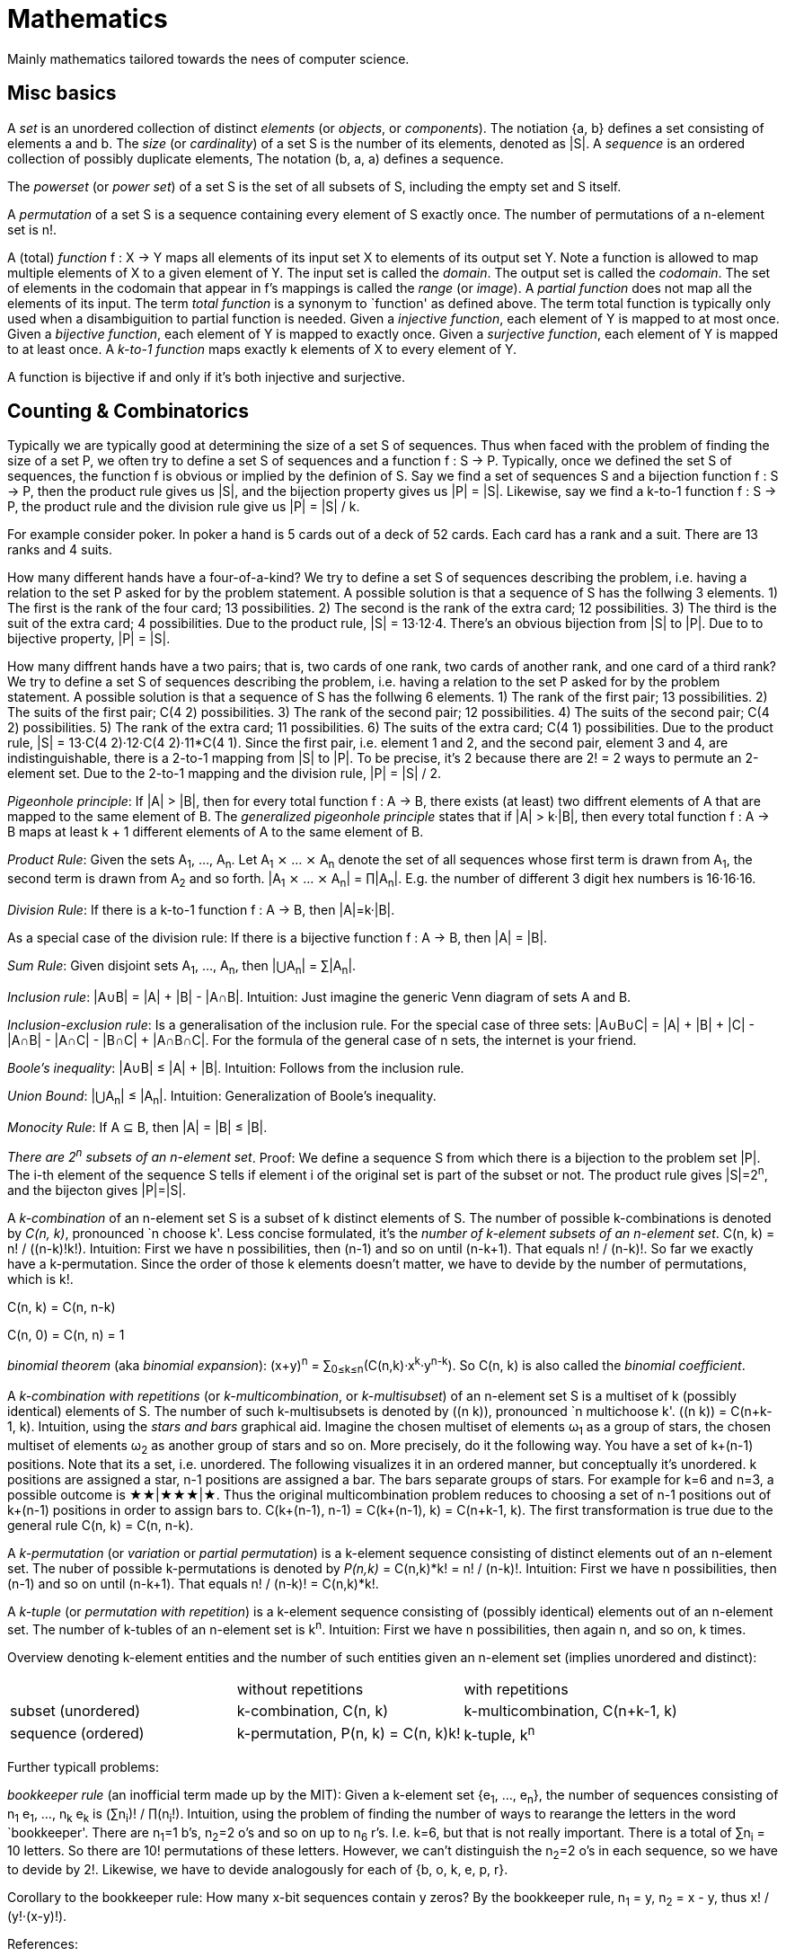 :encoding: UTF-8
// The markup language of this document is AsciiDoc


= Mathematics

Mainly mathematics tailored towards the nees of computer science.


== Misc basics

A _set_ is an unordered collection of distinct _elements_ (or _objects_, or _components_).
The notiation {a, b} defines a set consisting of elements a and b.
The _size_ (or _cardinality_) of a set S is the number of its elements, denoted as |S|.
A _sequence_ is an ordered collection of possibly duplicate elements,
The notation (b, a, a) defines a sequence.

The _powerset_ (or _power set_) of a set S is the set of all subsets of S, including the empty set and S itself.

[[permutation]]
A _permutation_ of a set S is a sequence containing every element of S exactly once.
The number of permutations of a n-element set is n!.

A (total) _function_ f : X → Y maps all elements of its input set X to elements of its output set Y.
Note a function is allowed to map multiple elements of X to a given element of Y.
The input set is called the _domain_.
The output set is called the _codomain_.
The set of elements in the codomain that appear in f's mappings is called the _range_ (or _image_).
A _partial function_ does not map all the elements of its input.
The term _total function_ is a synonym to `function' as defined above.
The term total function is typically only used when a disambiguition to partial function is needed.
Given a _injective function_, each element of Y is mapped to at most once.
Given a _bijective function_, each element of Y is mapped to exactly once.
Given a _surjective function_, each element of Y is mapped to at least once.
A _k-to-1 function_ maps exactly k elements of X to every element of Y.

A function is bijective if and only if it's both injective and surjective.


== Counting & Combinatorics

Typically we are typically good at determining the size of a set S of sequences.
Thus when faced with the problem of finding the size of a set P, we often try to define a set S of sequences and a function f : S → P.
Typically, once we defined the set S of sequences, the function f is obvious or implied by the definion of S.
Say we find a set of sequences S and a bijection function f : S → P, then the product rule gives us |S|, and the bijection property gives us |P| = |S|.
Likewise, say we find a k-to-1 function f : S → P, the product rule and the division rule give us |P| = |S| / k.

For example consider poker.
In poker a hand is 5 cards out of a deck of 52 cards.
Each card has a rank and a suit.
There are 13 ranks and 4 suits.

How many different hands have a four-of-a-kind?
We try to define a set S of sequences describing the problem, i.e. having a relation to the set P asked for by the problem statement.
A possible solution is that a sequence of S has the follwing 3 elements.
1) The first is the rank of the four card; 13 possibilities.
2) The second is the rank of the extra card; 12 possibilities.
3) The third is the suit of the extra card; 4 possibilities.
Due to the product rule, |S| = 13·12·4.
There's an obvious bijection from |S| to |P|.
Due to to bijective property, |P| = |S|.

How many diffrent hands have a two pairs; that is, two cards of one rank, two cards of another rank, and one card of a third rank?
We try to define a set S of sequences describing the problem, i.e. having a relation to the set P asked for by the problem statement.
A possible solution is that a sequence of S has the follwing 6 elements.
1) The rank of the first pair; 13 possibilities.
2) The suits of the first pair; C(4 2) possibilities.
3) The rank of the second pair; 12 possibilities.
4) The suits of the second pair; C(4 2) possibilities.
5) The rank of the extra card; 11 possibilities.
6) The suits of the extra card; C(4 1) possibilities. 
Due to the product rule, |S| = 13·C(4 2)·12·C(4 2)·11*C(4 1).
Since the first pair, i.e. element 1 and 2, and the second pair, element 3 and 4, are indistinguishable, there is a 2-to-1 mapping from |S| to |P|.
To be precise, it's 2 because there are 2! = 2 ways to permute an 2-element set.
Due to the 2-to-1 mapping and the division rule, |P| = |S| / 2.

_Pigeonhole principle_: If |A| > |B|, then for every total function f : A → B, there exists (at least) two diffrent elements of A that are mapped to the same element of B.
The _generalized pigeonhole principle_ states that if |A| > k·|B|, then every total function f : A → B maps at least k + 1 different elements of A to the same element of
B.

_Product Rule_: Given the sets A~1~, ..., A~n~.
Let A~1~ ⨯ ... ⨯ A~n~ denote the set of all sequences whose first term is drawn from A~1~, the second term is drawn from A~2~ and so forth.
|A~1~ ⨯ ... ⨯ A~n~| = ∏|A~n~|.
E.g. the number of different 3 digit hex numbers is 16·16·16.

_Division Rule_: If there is a k-to-1 function f : A → B, then |A|=k·|B|.

As a special case of the division rule: If there is a bijective function f : A → B, then |A| = |B|.

_Sum Rule_: Given disjoint sets A~1~, ..., A~n~, then |⋃A~n~| = ∑|A~n~|.

_Inclusion rule_: |A∪B| = |A| + |B| - |A∩B|.
Intuition: Just imagine the generic Venn diagram of sets A and B.

_Inclusion-exclusion rule_: Is a generalisation of the inclusion rule.
For the special case of three sets: |A∪B∪C| = |A| + |B| + |C| - |A∩B| - |A∩C| - |B∩C| + |A∩B∩C|. For the formula of the general case of n sets, the internet is your friend.

_Boole's inequality_: |A∪B| ≤ |A| + |B|. Intuition: Follows from the inclusion rule.

_Union Bound_: |⋃A~n~| ≤ |A~n~|. Intuition: Generalization of Boole's inequality.

_Monocity Rule_: If A ⊆ B, then |A| = |B| ≤ |B|.

_There are 2^n^ subsets of an n-element set_.
Proof: We define a sequence S from which there is a bijection to the problem set |P|.
The i-th element of the sequence S tells if element i of the original set is part of the subset or not.
The product rule gives |S|=2^n^, and the bijecton gives |P|=|S|.

A _k-combination_ of an n-element set S is a subset of k distinct elements of S.
The number of possible k-combinations is denoted by _C(n, k)_, pronounced `n choose k'.
Less concise formulated, it's the _number of k-element subsets of an n-element set_.
C(n, k) = n! / ((n-k)!k!).
Intuition: First we have n possibilities, then (n-1) and so on until (n-k+1).
That equals n! / (n-k)!.
So far we exactly have a k-permutation.
Since the order of those k elements doesn't matter, we have to devide by the number of permutations, which is k!.

C(n, k) = C(n, n-k)

C(n, 0) = C(n, n) = 1

_binomial theorem_ (aka _binomial expansion_): (x+y)^n^ = ∑~0≤k≤n~(C(n,k)·x^k^·y^n-k^). So C(n, k) is also called the _binomial coefficient_.

A _k-combination with repetitions_ (or _k-multicombination_, or _k-multisubset_) of an n-element set S is a multiset of k (possibly identical) elements of S.
The number of such k-multisubsets is denoted by \((n k)), pronounced `n multichoose k'.
\((n k)) = C(n+k-1, k).
Intuition, using the _stars and bars_ graphical aid.
Imagine the chosen multiset of elements ω~1~ as a group of stars, the chosen multiset of elements ω~2~ as another group of stars and so on.
More precisely, do it the following way.
You have a set of k+(n-1) positions.
Note that its a set, i.e. unordered.
The following visualizes it in an ordered manner, but conceptually it's unordered.
k positions are assigned a star, n-1 positions are assigned a bar.
The bars separate groups of stars.
For example for k=6 and n=3, a possible outcome is ★★|★★★|★.
Thus the original multicombination problem reduces to choosing a set of n-1 positions out of k+(n-1) positions in order to assign bars to.
C(k+(n-1), n-1) = C(k+(n-1), k) = C(n+k-1, k).
The first transformation is true due to the general rule C(n, k) = C(n, n-k).

A _k-permutation_ (or _variation_ or _partial permutation_) is a k-element sequence consisting of distinct elements out of an n-element set.
The nuber of possible k-permutations is denoted by _P(n,k)_ = C(n,k)*k! = n! / (n-k)!.
Intuition: First we have n possibilities, then (n-1) and so on until (n-k+1).
That equals n! / (n-k)! = C(n,k)*k!.

[[permutation_with_repetition]]
A _k-tuple_ (or _permutation with repetition_) is a k-element sequence consisting of (possibly identical) elements out of an n-element set.
The number of k-tubles of an n-element set is k^n^.
Intuition: First we have n possibilities, then again n, and so on, k times.

Overview denoting k-element entities and the number of such entities
given an n-element set (implies unordered and distinct):

|=====
|                    | without repetitions                | with repetitions
| subset (unordered) | k-combination, C(n, k)             | k-multicombination, C(n+k-1, k)
| sequence (ordered) | k-permutation, P(n, k) = C(n, k)k! | k-tuple, k^n^
|=====


Further typicall problems:

_bookkeeper rule_ (an inofficial term made up by the MIT): Given a k-element set {e~1~, ..., e~n~}, the number of sequences consisting of n~1~ e~1~, ..., n~k~ e~k~ is (∑n~i~)! / ∏(n~i~!).
Intuition, using the problem of finding the number of ways to rearange the letters in the word `bookkeeper'.
There are n~1~=1 b's, n~2~=2 o's and so on up to n~6~ r's.
I.e. k=6, but that is not really important.
There is a total of ∑n~i~ = 10 letters.
So there are 10! permutations of these letters.
However, we can't distinguish the n~2~=2 o's in each sequence, so we have to devide by 2!.
Likewise, we have to devide analogously for each of {b, o, k, e, p, r}.

Corollary to the bookkeeper rule: How many x-bit sequences contain y zeros? By the bookkeeper rule, n~1~ = y, n~2~ = x - y, thus x! / (y!·(x-y)!).

References:

- The above is largely based upon MIT course 6.042 "Mathematics for computer science", lecture notes "Mathematics for computer science", chapter "Counting"


== Probability and Statistics

The _sample space_ S (or Ω) is the set of possible outcomes of an _experiment_.
An element ω ∈ S is called an _outcome_ (or _sample outcome_ or _element_ or _realization_ (is ambigous to the realization of a random variable)).
A subset E ⊆ S is called an _event_.
In other words, an event is a set of outcomes.
∅ denotes the _null event_ which is always false.
S denotes the _true event_ which is always true.
The set of `interesting' or `known' events is denoted 𝓕.
A _probability space_ (or _probability triple_) is the tripe (sample space S, set of events 𝓕, probability function Pr).
A _probability function_ (or _probability distribution_ or _propability measure_) Pr (or P or ℙ) on a sample space S is, a bit sloppily defined, a total function Pr : 𝓕 ⟶ [0, 1] having the following two properties:
1) Pr(ω) ≥ 0 for all outcomes ω ∈ S.
2) ∑~ω∈S~ Pr(ω) = 1.
3) Pr(E) = ∑~ω∈E~Pr(ω).
It's a sloppy definition because it enforces that 𝓕 contains every outcome.
A more precise definition is that a probability function is a total function Pr : 𝓕 ⟶ [0, 1] satisfying the three _probability axioms_ (or _Kolmogorov axioms_):
1) Pr(E) ≥ 0 for all events E ∈ 𝓕.
2) Pr(S) = 1.
3) If E~1~, E~2~, ... are disjoint then Pr(⋃E~i~) = ∑Pr(E~i~).
There are multiple notations denoting the evaluation of the function Pr: Pr(...) or Pr[...] or Pr{...}.
A finite probability space S is said to be _uniform_ if Pr(ω) is the same for every outcome ω ∈ S.
In an uniform probability space, Pr(E) = |E| / |S| for any event E ⊆ S.


_conditional probability_: The probability of event A given event B is known to be true is Pr(A|B) = Pr(A∩B) / Pr(B).
Pr(A) is also called the _prior probability_ of A and Pr(A|B) the _posterior probability_ of A.
Note that the order in time in which the events A and B occur does not matter.

Intuitively Pr(A|B) is the probability of event A when only considering the alternate sample space SB = B.

--------------------------------------------------
Areas are proportional to probabilities

  Sample space S      Pr(⋅|B) intuitively defines
                      a new sample space SB = B
           A
 S   whole 'column'
  +----+------+       Pr(A|B) = Pr(A∩B) / Pr(B)
  |    |      |       = Probability of A in sample space SB
  |    |      |
  |    |      |     SB
  +----+--+---+       +-------+---+
 B|       |   |      B|       |   |
  +-------+---+       +-------+---+
                               A∩B
--------------------------------------------------

_bayes theorem_: Pr(A|B) = Pr(B|A)Pr(A) / Pr(B).


_law of total probability_: Given a partition {B~1~, ...,B~n~} of the sample space S, then Pr(A) = ∑Pr(A∩B~i~) = ∑Pr(A|B~i~)Pr(B~i~).


[[independence]]
Two events A and B are _independent_ if Pr(A|B) = Pr(A) or if (Pr(B) = 0).
Or equivalently, called the _product rule for independent events_, iff Pr(A∩B) = Pr(A)Pr(B).
Note that disjoint does _not_ imply independent.
For example say A and B are disjoint and both are non-empty, then Pr(A|B) = 0 ≠ Pr(A).
Naturally independence is a symmetric relationship.
That's why we usually say `A and B are independend' rather than `A is independent of B'.
The form `Pr(A|B) = Pr(A) or if Pr(B) = 0' shows more clearly the meaning of `the occurence of B does not affect the probability of A'.
The form `Pr(A∩B) = Pr(A)Pr(B)' shows more clearly the symmetry of indpendence.

Informally stated, A and B are independend if the probability of A is independent of whether its relative to sample space S or when considering only the restricted sample space SB = B, _or_ vice versa for B.

--------------------------------------------------
Areas are proportional to probabilities

                   Pr(A|B) = Pr(A) or if (Pr(B)=0)
                   Informally: Ratio A∩B:B equals ratio A:S,
                   i.e. probability of A is independent of whether
                   its relative to SB or to S.
 S          A                      S          A
  +-------+---+                     +-------+---+
  |       |   |                     |       |   |
  |       |   |                     |       |   |
  |       |   |  SB                 |       |   |
  +-------+---+    +-------+---+    |       |   |
 B|       |   |   B|       |   |    |       |   |
  +-------+---+    +-------+---+    +-------+---+
                            A∩B
--------------------------------------------------

Example where A and B _are_ dependend:

--------------------------------------------------
Areas are proportional to probabilities

            A
  +-------+---+
  |       |   |
  |       +---+
  +-----+-+   |
 B|     |     |
  +-----+-----+
--------------------------------------------------


--------------------------------------------------
Areas are proportional to probabilities

            A        Pr(A∩B) = Pr(A)Pr(B)
  +-------+---+      Considering the above drawings,
  |       |   |      this can only be true if
  |       |   |      both of A and B can be drawn
  +-------+---+      with straight orthogonal lines,
 B|       |   |      in which case
  +-------+---+
--------------------------------------------------


To make that example more concrete, consider that blood can have a certain type and a certain rh factor.
Say the probability Pr(T) for type T is known, and the probability Pr(F) for rh factor F is known.
The previously described Venn diagram shows that the probability somebody has type T _and_ rh factor F equals Pr(T)Pr(F) _only_ if T and F are independent.
For independence, the ratio of people having rh factor F among all people (|F| / |S| = Pr(F)) must be equal to the ratio of people having rh factor F among those having also type T (|F∩T| / |T|).

The elements of α={A~1~, ..., A~n~} are _mutually independent_ iff Pr(⋂A~i~) = ∏Pr(A~i~) for _any_ subset of α.
Mutual independence does imply pairwise indpendence, but not vice versa.

The elements of α={A~1~, ..., A~n~} are _pairwise independent_ iff for all unordered pairs {A~i~, A~j~} of distinct elements (i.e. i ≠ j), A~i~ and A~j~ are independent.
Pairwise independence does _not_ imply mutual independence.

A _decision tree_ is a graphic tool for working with outcomes and events of an probability space.
The root is the start and is not directly associated a meaning.
Given a vertex, each outward edge represents that a given `subevent' occures.
The definition of an edge's associated subevent includes that the the subevent associated with the edge's source vertex has occured.
`Subevent' is an inofficial term made up by the author.
Each vertex thus represents the subevent that all subevents of the edges of the path from the root to that vertex have occured.
Note that the subevents on the path are not required to happen in the order implied by the path.
One just has to compute the correct _conditional_ probabilities of the edges.
Each outward edge of a vertex is assigned the conditional probability that the edge's associated subevent occures, given that the subevent associated with the vertex has occured.
For each internal vertex, the sum of the probabilities of all its outward edges is 1.
By the the above definitions, given a path, the subevents associated with the edges are independent, thus they can be multiplied to get the probability of taking that path.
Each leaf represents an outcome of the experiment.
Thus the set of all leaves represents the sample space.
I.e. there is a 1 to 1 relationship between the set of all leaves and and the set of all outcomes.

Alternatively, draw the tree using the treemapping method.
You start out with a rectangle representing the root vertex of the tree.
For each child, draw a line to create a subrectangle, the sizes of the subrectangles according to the weight of the edges. All llines mutually parallel.
Recurse.
At each new level in the recursion, toggle between horizontal and vertical lines.
The result has resemblance to a Venn diagram, only that here a given event is represented by a set of possibly disconnected areas, as opposed to a single connected area.

Recipe for solving many probability problems:

. Consequently follow the rules.
Don't try to be fast.
Often the human intuition is wrong.

. Define the sample space, i.e. all possible outcomes.

. Define events of interest.

. Compute probabilities (of required outcomes). Possibly the following way: Use the tree diagram method.  Assign a probability to each (required) edge.  Calculating the probability of an outcome is then trivial.

. Compute probability of your events, which is trivial, now that you have the probabilities of the outcomes.

References:

- MIT course 6.042 "Mathematics for computer science", lecture notes "Mathematics for computer science", chapter "Probability"

- MIT course 18.650 "Statistics for Applications", Fall 2016, https://www.youtube.com/playlist?list=PLUl4u3cNGP60uVBMaoNERc6knT_MgPKS0[videos], https://ocw.mit.edu/courses/mathematics/18-650-statistics-for-applications-fall-2016/lecture-slides/MIT18_650F16_Introduction.pdf[lecture notes]

- Book ``All of statistics'', chapter ``1 Probability''

- Khan Academy, ``Statistics'' playlist: https://www.youtube.com/watch?v=uhxtUt_-GyM&list=PL1328115D3D8A2566


=== Random variables and expectations

The name ``random variable'' is a misnomer.  A random variable is a function, as we will define in the following.  So think function, not variable.

--------------------------------------------------
 probability space := (sample space S, events 𝓕, probability function Pr)

           probability
 set of    function Pr
 events 𝓕 ==========> [0,1]
  |  
  |set of
  |subsets    random      measure 
  V           variable R  space,      CDF_R(x) := Pr(R≤x)
 sample  ===============> mostly ℝ    ================> [0,1]  
 space S
                                      E[R] := ∫x·CDF_Rʹ(x) 
                                      ----------------> measure space

                                      Var[R] := E[R-E[R]]²
                                      = ∫(x-E[R])²CDF_Rʹ(x)
                                      ----------------> measure space

   S is countable    discrete R       PMF_R(x) := Pr(R = x)
   set                                if R is the identity: PMF_R = Pr
                                      ================> [0,1]

                                      E[R] = ∑x·PMF_R(x) = ∑R(ω)·Pr(ω)

   S is infinit      continous R      PDF_R(x) ≈ CDF_Rʹ(x)
   noncountable      PDF_R exists     Pr(a≤R≤b) = integrate PDF_R(x) over [a,b]
   set                                if R is the identity: PDF_R = Pr
                                      ================> [0,1]

                                      E[R] = ∫x·PDF_R(x)
--------------------------------------------------

A _random variable_ R is a total function R : S ⟶ ℝ.
Technically the range of R is the _measure space_ E, but in computer science practice the measure space is mostly ℝ.
Roughly speaking, density functions exist only when the measuere space is ℝ.
The actually observed value of a random variable R is called _realization_ of R (or _observation_).
Note that the term `realization' is ambigously also used as a synonum for outcome ω ∈ S.
An _indicator random variable_ (or _Bernoulli variable_) is a random variable with codomain {0, 1}.
A random variable is _discrete_ if its domain is a countable set.
A random variable R is _continuous_ if there exists a probability density function for it.
Note that for a continuous random variable R, Pr(R = x) = 0 for every x.
We get a non-zero probability only in a non-empty range.

There's a strong relation between events and random variables.
Any assertion about the value of a random variable defines an event.
Say the random variable C counts number of heads in 3 coin flips.
The condition C = 1 defines the event {HTT, THT, TTH}, or the condition C ≤ 2 {TTT, HTT, THT, ...}.
Looking at it from the other direction, each event E is naturally associated with a corresponding indicator random variable I~E~, where I~E~(ω) equals 1 if outcome ω ∈ E and and 0 otherwise.

Given a random variable R with measure space ℝ, its _cumulative distribution function_ (or _CDF_ or _cumulative density function_) CDF~R~ (or F~R~) : ℝ ⟶ [0, 1] is defined as CDF~R~(x) = Pr(R ≤ x).

Given a random variable R with measure space ℝ, its _inverse CDF_ (or _quantile function_) is defined by CDF~R~^-1^(q) = inf{r: CDR~R~(x) > 1} for q ∈ [0, 1].
E.g. CDF~R~^-1^(1/2) tells you the x at which CDR(x) equals 1/2.
We call CDF~R~^-1^(1/4) the _first quartile_, CDF~R~^-1^(1/2) the _median_ (or _second quartile_) and CDF~R~^-1^(3/4) the _third quantile_.

Given a continuos random variable R with measure space ℝ, its _probability density function_ (or _PDF_) PDF~R~ (or f~R~) : ℝ ⟶ [0, 1] is a function satisfying:
1) Pr(a ≤ R ≤ b) = ∫~a~^b^PDF~R~(x)·dx for every a ≤ b.
2) Pr(x) ≥ 0 for all x.
3) ∫~-∞~^∞^PDF~R~(x)·dx = 1.
Note that according to these rules a PDF, unlike a PMF, can be bigger than 1; it can even be unbounded.

Given a discrete random variable R with measure space ℝ, its _probability mass function_ (or _PMF_ or _probability function_) PMF~R~ (or f~R~) is defined as PMF~R~(x) = Pr(R = x).

Both the probability density function and the cumulative distribution function capture the same information about the random variable, so take your choice.

PDF~R~(x) = CDFʹ~R~(x) at all points x at which CDF~R~ is differentiable.

CDF~R~(x) = ∫~−∞~^x^PDF~R~(x)·dx.

In sloppy notation, CDF~R~(-∞) = 0 and CDF~R~(∞) = 1.

Two random variables R~1~ and R~2~ are _equal_ if R~1~(ω) = R~2~(ω) for all outcomes ω ∈ S.

Two random variables R1 and R2 are _equal in distribution_ if CDF~R1~(x) = CDF~R2~(x) for all x.
Note that equal in distribution does not imply equal.
E.g. consider X = `number of heads' and Y = `number of tails' in N fair coin tosses.

Two random variables R~1~ and R~2~ are _independent_ iff for all x~1~ ∈ codomain(R~1~), x~2~ ∈ codomain(R~2~), the two events [R~1~ = x~1~] and [R~2~ = 2~1~] are independent.

Random variables R~1~, ..., R~n~ are _mutually independent_ iff for all x~1~, ..., x~n~ the events [R~1~ = x~1~], ..., [R~2~ = x~2~] are mutually independent.
They are _k-way independent_ iff every subset of k of them are mutually independent.

A set of random variables is _independent and identically distributed_ (or _iid_ or __i.i.d.__) if all random variables are mutually indpendent and each random variable has the same probability distribution as the others.

Two events are independent iff their indicator variables are independent.

Let R and S be independent random variables, then f\(R) and g(S) are also independent random variables, where f and g are some functions.

Given a random variable R, then its _expected value_ (or _expectation_ or _mean_ or _average value_ or _first moment_), denoted E[R] (or 𝔼\(R) or 𝔼R or μ or μ~R~ or by the use of on overline), is defined by E[R] = ∫x·CDFʹ~R~(x).
If R is discrete: E[R] = ∑x~i~·PMF~R~(x~i~) = ∑~ω∈S~R(ω)·Pr(ω).
If R is continuous: E[R] = ∫x·PDF~R~(x).

The _conditional expectation_ E[R|A] of a random variable R given event A is E[R|A] = ∑r·Pr(R=r|A).

[[variance]]
Given a random variable R, its _variance_ (or _mean square deviation_), denoted by Var[R] (or 𝕍\(R) or 𝕍R or σ² or σ²~R~), is a measure of spread and is defined by Var[R] = E[(R-E[R])²] = E[R²] - E[R]² = ∫(x-E[R])²CDFʹ~R~(x).
If R is discrete: Var[R] = (∑x²~i~PMF~R~(x~i~)) - E[R]²
If R is continuous: Var[R] = (∫x²PDF~R~(x)) - E[R]².

Note that an alternative measure of spread, thought much less often used than variance, is E[|R-E[R]|].

Given a random variable R, its _standard deviation_, denoted σ (or σ~R~ or sd\(R)), is defined by σ = √Var[R].

A set of random variables is called _homoscedastic_ if all of those random variables have the same finite variance.  This is also known as _homoscedasticity_ (or _homogeneity of variance_).  The complementrary notion is called _heteroscedasticity_.

The _covariance_ between two random variables R~1~ and R~2~ is defined as Cov[R~1~, R~2~] = E[(R~1~-E[R~1~])(R~2~-E[R~2~])] = E[R~1~R~2~] - E[R~1~]E[R~2~].

The _correlation_ between two random variables R~1~ and R~2~ is defined as ρ~R1,R2~[R~1~, R~2~] = Cov[R~1~, R~2~] / (√Var[R~1~]√Var[R~2~]). Note that the codomain is [-1,1].

The sum S~n~ of a set of random variables R~1~, ..., R~n~ _converges in probability_ towards the random variable R if lim~n→∞~Pr(|S~n~-R|≤ε)=1 for every ε > 0

E[a·R~1~ + b·R~2~] = a·E[R~1~] + b·E[R~2~] (_linearity of expectation_)

If R~1~, ..., R~n~ are mutually independent: E[∏R~i~] = ∏E[R~i~]

Var[R] = Cov[R, R]

Var[aR+b] = a²Var[R]

Var[R~1~ + R~2~] = Var[R~1~] + Var[R~2~] - 2Cov[R~1~, R~2~]

In general: Var[∑a~i~R~i~] = ∑∑a~i~a~j~Cov(R~i~,R~j~) = (∑a²~i~Var[R~i~]) + 2∑~j~∑~i<j~a~i~a~j~Cov[R~i~, R~j~]

If R~1~, ..., R~n~ are pairwise independent: Var[∑R~i~] = ∑Var[R~i~]

Cov[R, R] = Var[R]

Cov[R~1~, R~2~] = E[R~1~R~2~] - E[R~1~]E[R~2~]

If R~1~ and R~2~ are independent: Cov[R~1~,R~2~] = ρ~R1,R2~ = 0.

_Law of Total Expectation_: Let R be a random variable, and suppose that A~1~, ..., A~n~ is a partition of the sample space S, then E[R] = ∑~i~E[R|A~i~]·Pr(A~i~).

_Mean time to failure_: Given an event E and p = Pr(E), the number of independent experiments until E occures is 1 / p and the variance is (1-p)/p².

_Markov's inequality_: For non-negative R. Pr(R≥a) ≤ E[R] / a.

_Chebyshev's inequality_: Pr(|R-E[R]| ≥ a) ≤ Var[R]/a². Derived from Markov's inequality.

_Pairwise independent sampling_: Let R~1~, ..., R~n~ be pairwise independent random variables with the same mean μ and same deviation σ, and let S be their sum: Pr(|S/n-μ| ≥ x) ≤ 1/n σ²/x².

_Weak Law of Large Numbers_ (or _Khintchine's law_): Let R~1~, ..., R~n~ be pairwise independent random variables with the same finite mean μ and same (possibly infinite) deviation σ, and let S be their sum: lim~n→∞~Pr(|S/n-μ|≤ε)=1 for every ε > 0. Derived from pairwise independent sampling.

References:

- Book ``All of Statistics'', chapters ``2 Random Variables'' and ``3 Expectation''

- MIT course 6.042 "Mathematics for computer science", lecture notes "Mathematics for computer science", chapters "Random Variables" and "Deviation from the Mean"


=== Important distributions

*to-do*


=== Population & Samples

In a gneral context, μ denotes the _population mean_ and is derived from observing and building the arithmetic mean of every element of the entire population or from computing the expected value of a random variable.  The sample mean can be used as an unbiased estimator for the population mean, i.e. μ̂ = x̄.

Similarily, σ² denotes the _population variance_ and is defined analogously.  The unbiased sample variance can be used as an unbiased estimator for the population variance, i.e. σ² = S².

The _sample mean_ (or _empirical mean_) is derived from observing a sample subset of the population or by taking samples of a random variable and is defined by x̄ = 1/n ∑x~i~.  Note that some authors, e.g. ``all of statistics'', define sample mean not by the arithmetic mean over a set of observations, but as a random variable defined the analogous way over a set of random variables.

The _unbiased sample variance_ (or _Bessel-corrected sample variance_) is derived analogously to the sample mean and is definied by S² = 1/(n-1) ∑(x~i~-x̄)².  Can be used as unbiased estimator for the population variance.  Similarily, the _biased sample variance_ is defined by 1/n ∑(x~i~-x̄)².  Note that some authors define sample variance on the basis of random variables, see also sample mean.

The _sampling distribution_ (or _finite-sample distribution_) is the probability distribution of a given statistic (e.g. the mean) based on a single random sample from the population.  If we would take multiple same sized samples, the given statistic (e.g. the mean) has itself a probability distribution. (*to-do* understand that much more clearly)

The _standard error_ (or _SE_) of a parameter is the standard deviation of its sampling distribution.

If the parameter is the mean, it is called the _standard error of the mean_ (_SEM_), denoted σ~x̄~ (or SEM), and is σ~x̄~ = √Var[x̄] = σ / √n.  The later equal sign assumes independence and same variance σ².  However the population standard deviation σ is seldom known, thus the SEM is often estimated by using the sample standard deviation opposed to to σ.  Proof:  Var[x̄] = Var[1/n ∑x~i~] = 1/n² Var[∑x~i~] =(independent) 1/n² ∑Var[x~i~] =(same variance) 1/n² n Var[x~i~] = Var[x~i~] / n = σ² / n. (*to-do* ISLR p. 65 says that SE can be use to estimate how far off a single μ̂ might be from the true μ. But then the SE doesn't make sense if we calculate it on the basis of the population, since there we know μ exactly. Similarily, why is SE independent of the ratio populationsize:samplesize?) (*to-do* what is done in the R script from lecture week 2??)

A statistic is _biased_ if it is calculated in such a way that it is systematically different from the population parameter being estimated.

Let random variables {X~i~|i∈[n]} \~iid 𝓝(μ, σ²). Then (X̄-μ)/se(X̄) \~ 𝓝(0,1) and (X̄-μ)/sê(X̄) \~ t~n-1~.

|=====
| N | Size of population
| μ | Population mean
| Often: μ̂ = x̄ | Common estimator
| σ² | Population variance
| Often: σ̂² = S² | Common estimator
| n | Number of samples
| x̄ = 1/n ∑x~i~ | Sample mean
| S² = 1/(n-1) ∑(x~i~-x̄)² | Unbiased sample variance
| 1/n ∑(x~i~-x̄)² | Biased sample variance
| se[x̄] = √Var[x̄] = σ / √n | Standard error of the mean, assuming independence and same variance σ²
| Often: sê[x̄] = S / √n | Common estimator
| (X̄-μ)/se[X̄] ~ 𝓝(0,1) | For random variables {X~i~:i∈[n]} ~iid 𝓝(μ, σ²)
| (X̄-μ)/sê[X̄] \~ t~n-1~ | For random variables {X~i~:i∈[n]} ~iid 𝓝(μ, σ²)
|=====


=== Hypothesis Testing and p-values

In essence, a claim (the alternative hypothesis) is assumed valid if its counter-claim (the null hypothesis) is improbable.

The _null hypothesis_ (the hypothesis to be nullified), denoted H~0~, is a statement usually along the lines ``there is no relationship'' or ``there is no effect''.  The _alternative hypothesis_, denoted H~a~ (or H~1~), is the complementary statement.  Compute from the observations the observed value t~obs~ of some test statistic T.  The _p-value_ (or _probability value_ or _asymptotic significance_) is defined as Pr("test statistic is as at least as extreme as t~obs~"|H~0~).  Choose a _significance level_ α.  Typically the significance level is chosen to be 5 or 1 %.  Reject the null hypothesis, in favor of the alternative hypothesis, iff p-value < α.  A _type I error_ (or _false positive_) is the incorrect rejection of H~0~.  A _type II error_ (or _false negative_) is the incorrect retaining of H~0~.


=== Misc. statistics

n denotes the number of distinct _data points_ (or _observations_).  These data points as a whole are called _training data_.  p denotes the number of predictors.  Given is a n ⨯ p matrix X of where each column represents a _predictor_ (or _covariable_ or _input variable_ or _independent variable_ or _feature_ or _regressor_ or just _variable_) and a n ⨯ 1 vector Y of _response variables_ (or just _reponse_ or _output variables_ or _dependent varables_).  The i-th row of X together with Y[i] represents the i-th observation.  We assume that there is some fixed but unknown relationship f between the response Y and the predictors X, i.e. Y = f(X) + ε.  f is also called the _population regression function_ (or _PRF_).  f represents the _systematic_ information that the predictors provide about the response.  ε is a n ⨯ 1 vector of a random _error terms_, which are independent of X and have no systematic error (i.e. E[ε~i~] = 0 ∀ ε~i~).  Note that the error terms are in direction of the y axis, as opposed to perpendicular to a linear regression hyperplane.  This is important to note because the later is what most humans intuitively do in the 2D case when guessing which of multiple regression lines is a better fit.

We may wish to estimate f for the reason of prediction:  Ŷ = f̂(X), where f̂ represents our _estimate for f_, and Ŷ represents the resulting prediction for Y.  The elements ŷ~i~ of Ŷ are called _fitted values_ (or _predicted values_).  Here we treat f̂ as a black box.

Estimating f by _paramtetric methods_: Reduces the problem of estimating f down to the problem of estimating a set of parameters.  1) We make an assumption about the functional form of f, i.e. we guess an parameterized function f̂. For example the linear model has f̂(X) = Xβ, where β a p ⨯ 1 vector constituting the parameters. 2) We use the training data to _fit_ (or _train_) our model, i.e. to determine the model's parameters.  There are multiple approaches for fitting the model, the most common approach being (ordinary) least squares.

The variance Var(ε~i~) of the error terms ε~i~ is in general not known.  Often it is assumed that all error terms have the same constant variance σ²,  and that constant variance often is estimated via σ̂ = RSE.

e~i~ = y~i~ - ŷ~i~ is the i-th _residual_.

_Studentized residual_ t~i~ = e / √Var̂[e]. Can be used to dedect outliers, see there.

The _residual sum of squares_ (or _RSS_) is defined as RSS = ∑~1≤i≤n~e²~i~.  Can be thought of as the amount of variability that is left unexplained after performing the regression.

The _total sum of squares_ (or _TSS_) is defined as TSS = ∑~1≤i≤n~(y~i~-ȳ)².  Can be thought of as the amount of variability inherent in the response before the regression is performed.

The _mean squared error_ (or _MSE_) is defined as MSE = 1/n RSS. Qualifies performance of a statistical learning method on a given training data set.

The _t-statistic_ is defined as t~β̂~ = (β̂ - β~0~) / se(β̂), where β is a parameter in some statistical model, β̂ is an estimator of it and β~0~ is β's hypothesized value.  Typically β~0~ is 0.  The t-statistic is used in hypothesis testing.  If β̂ is an ordinary least squares estimator in the classical linear regression model, and if the true value of parameter β is equal to β~0~, then the sampling distribution of the t-statistic is the Student's t-distribution with (n − p) degrees of freedom, where n is the number of observations, and p is the number of predictors (including the intercept).  Etymology: the term ``t-statistic'' is abbreviated from ``hypothesis test statistic''.

The _residual standard error_ (or _RSE_) is given by RSE = √(RSS/(n-p)).  The RSE is considered an absolute measure of the lack of fit of the model to the data.  Roughly speaking RSE is the average amount that the response will deviate from the true regression hyperplane.  Even if the model were absolutely correct and the parameters of the model were known exactly, any prediction Ŷ is still off by RSE.  RSE is often used as an estimator for the variance Var(ε~i~) ≈ σ̂² = RSE² of the error terms ε~i~. *to-do* derive given formula from √Var[e] or whatever is the basis, and then write RSE = √Var[e] = √(RSS/(n-p)).

The __R²__ statistic is defined as R² = (TSS - RSS) / TSS = 1 - RSS/TSS.  It provides an relative measure of the lack of fit of the model to the data.  TSS - RSS can be thought of as the amount of variability in the response that is explained by performing the regression.  R² then measures the proportion of variability in the response that can be explained using X.  R² ∈ [0,1], 1 meaning good, 0 meaning bad.  Small values might occur becaus the used model (e.g. linear) is wrong or the inherent error σ² is high, or both.  The advantage of R² over RSE is that the former is relative (lies in [0,1]) and the later is absolute.

*to-do* R²~j~

The __adjusted R²__ statistic is defined as 1 - RSE² / (TSS/(n-1)).

Standard error can be used to compute _confidence intervals_. The 95% confidence interval for some variable a is approximately mean(a) ± 2SE(a), assuming a is normal distributed.

An _outlier_ is a data point for which its response y~i~ is unusual by being far from the value predicted by the model. Alternatively: A data point with large studentized residual.  Observations whose studentized residuals are greater than 3 in absolute value are possible outliers [ISLR chapter 3.3.3 Potential Problems, Section 4. Outliers].  In linear regression, typically an outlier has only a small influence on the regression hyper-plane.  However it may have a big influence on RSE and R².  And since RSE is used as estimator for σ, also a big influence on confidence intervals and p-values, i.e. a big influence on the interpretation of such a fit (*to-do* are those statements restrictued to linear regression?).

A data point with high _leverage_ is one for which its predictor is unusual by being far away from the mean of the predictors.  Regarding linear regression, given projection matrix P, the leverages are defined as diag(P). Recall that P only depends on the predictors X, and that Ŷ = PY, i.e. ŷ~i~ = p~i1~y~1~ + ... + p~ii~y~i~ + ... + p~in~y~n~.  You see from this formula that the leverage h~ii~ quantifies the influence the response y~i~ has on its predicted value ŷ~i~.  When having a high-leverage data point, the lack of neighboring predictors means that the fitted regression model will pass close to that particular observation.  As a rule of thumb, a leverage value greater than 2p̄ (other authors say 3p̄) is considered large, where p̄=p/n is the mean leverage value.  (*to-do* 1) I only understand that for simple linear regression, but not confidentaly for multiple linear regression. Is figuratively `far away' the Eucledian distance in ℝ^p^?. ISLR has an example: Figgure 3.13, middle plot, p.98. Has the red predictor higher leverage than the predictors at the right/left border of the ellipse? Its closer in Eucledian distance to the center/mean.  2) The notion of outlier seems to be applicable not only to linear regression, but the notion of leverage seems only to be applicable to linear regression. Correct? Why this asymetry? If not, what is the general definition / formula for leverage? 3) There seem to be two intuitions for leverage: "a measure how far of a predictor is from the predictor mean" and "a measure of the influence of a response on its predicted value", and I cant bring them together in my head 4) I don't understand how high leverage by itself is a problem.  If I have high leverage but a tiny outlineingless, at least in linear rergession with OLS nothing bad at all happens, no?).

[[influencial_data_point]]
An _influencial data point_ is one whose deletion would noticeably change the calculation. In particular, in regression analysis it has a large effect on the parameter estimates. In other words, a measure of how influencial a data point is, is a measure of the effect of deleting that data point.  One possible measure is the <<cooks_distance>>.  Note that outliers and high-leverage data points have the potential to be influencial, but they not necessarily are influencial. For models with two parameters, a possible way to visually identify influencial data points is to do n `experiments', each removing the i-th data point and then fit the model using the remaining data points, and then draw a scatter plot of the two optained parameters of each `experiment'  (e.g. β~0~ on the x axis and β~1~ on the y axis).  All points should be close together.  References: https://onlinecourses.science.psu.edu/stat501/node/337.  (*to-do* If an data point both is an outlier and has high-leverage, is it guaranteed to be influencial or only very likely to be influencial? According to cooks distance, it is guaranteed to be influencial, no?)

[[cooks_distance]]
The _Cook's distance_ D~i~ is a commonly used estimate of the <<influencial_data_point,influence>> of the i-th data point when performing least-squares regression analysis.  In an OLS analysis it can also be used to indicate regions of the design space where it would be good to obtain more data points.  The Cook's distance is defined as D~i~ = 1/p · t²~i~ · (P~ii~/(1-P~ii~)) = 1/(pσ̂²) · ∑~j~(ŷ~j~-ŷ~j(i)~)², where t~i~ is the i-th studentized residual, and ŷ~j(i)~ excludes the i-th row.  If the levarage (middle term t²~i~) is high and the leverage (last term) is large then the Cook's distance is large and thus the data point is deemed influencial.  Thresholds for identifying highly influential data points are controversal.  One is D~i~ > 1, another is D~i~ > 4/n. (*to-do* 1) I still don't understand the summation definition. Why is the nominator not mostly zero? 2) Has a given concrete value of the Cook's distance an interpretation, or is it just qualitative, large is bad, small is good? In the later case, why square studentized residual and why not simply use leverage P~ii~). References: https://onlinecourses.science.psu.edu/stat501/node/340

_Least squares_ is a method of fitting a model which tries to minimize the RSS.  In other words, its an estimation technique.


|=====
| n | Number of samples
| p | Number of predictors
| Y = f(X) + ε | X = predictors, Y = responses, ε = random errors
| Ŷ = f̂(X) | Ŷ = predictions (or fitted values), f̂ = estimator for f
| Often: Var[ε] = const = σ² | σ is in general not known. Often assumed to be constant.
| Often: Var̂[ε] = σ̂² = RSE² | Common estimator
| e = Y - Ŷ | Residuals
| t~i~ = e / √Var̂[e] | Studentized residuals
| t~i~ > 3 | Rule of thumb for identifying outliners
| p~ii~ > 2p̄ or p~ii~ > 3p̄  | Rule of thumb for identifying high-leverage data points, where p~ii~ is a diagonal cell in the projection matrix P and p̄=p/n is the mean leverage value.
| D~i~ = 1/p · t²~i~ · (P~ii~/(1-P~ii~)) = 1/(pσ̂²) · ∑~j~(ŷ~j~-ŷ~j(i)~)² | Cook's distance of i-th observation.  P is the projection matrix.  ŷ~j(i)~ excludes the i-th row.
| D~i~ > 1 or D~i~ > 4/n | Rules of thumb for identifying influencial data points.
| TSS = ∑(y~i~ - ȳ)² | Total sum of squares. ȳ is the sample mean, see there.
| RSS = ∑e²~i~ | Residual sum of squares
| MSE = 1/n RSS | Mean squared error
| RSE = √(RSS/(n-p)) | Residual standard error
| (unadjusted) R² = (TSS - RSS) / TSS = 1 - RSS/TSS |
| adjusted R² = 1 - RSE² / (TSS/(n-1)) |
|=====

|=====
| β | A parameter in some statistical model
| β̂ | Estimator for β
| β~0~ | β's hypothesized value
| t~β̂~ = (β̂ - β~0~) / se(β̂) | t-statistic. β~0~ is often taken to be 0.
|=====


=== Linear regression models

In the linear multiple regression model the relation between the response and the predictors is linear, i.e. f(X) = Xβ and thus Y ≈ f(X) + ε = Xβ + ε.  You migh read ≈ as _"is approximately modeled as"_ (or we are _regressing Y on X_). Often the first column of X is all ones, which then makes β~0~ the _intercept_. The hyperplane described by f̂ intercepts the y-axis at β~0~.  _Simple linear regression_ is linear regression with only one predictor variable. f(X) = Xβ defines the _population regression hyperplane_, which is the best linear approximation to the true relationship between X and Y (recall that linearity was just an assumption). f̂(X) = Xβ̂ defines the _least square hyperplane_, which is an estimate based on the training data (*to-do* Is there are more general term which does not imply the fitting method).

The method to fit the model is commonly ordinary least squares.

*to-do*: the predictors can also be functions of actual predictors, i.e. with that the linear model is actually more general

Assumptions of the linear model (*to-do* of what exactly are these assumptions? Linear model and/or least squares fitting?), roughly ordered after importance: *to-do* how to verify?


- E[ε] = 0, i.e. the linear model is the correct model.

  * As a consequence, we have E[β̂] = β (unbiased).

  * If this assumption does not hold, we need other models than the linar model.

- Predictors X are exact, i.e. observed without erors.

  * If this assumption does not hold, we may can use Errors-in-variables models.

- Cov[ε] = σ²I~n×n~, i.e. the errors are uncorrelated. That includes homoscedasticity of the error terms ε.

  * As a consequence we have Cov[β̂] = σ²(X^T^X)^-1^.

  * If the error terms ε are not homoscedastic we may can use weighted least squares.

  * If the error terms ε are correlated we may can use generalized least squares.

- {ε~i~|∀i} \~iid 𝓝(0, σ²).  This implies that Y~i~ ~ 𝓝 ∀ i.

  * As a consequence, we have β̂ ~ 𝓝(β, σ²(X^T^X)^-1^).

  * If asummption does not hold, we may can use robust methods (*to-do* which ones?) instead least squars.

- The matrix has full rank p < n.

  * If that is not fulfilled, then we simply cannot solve the equations delivering β.

_Projection matrix_ (or _influence matrix_ or _hat matrix_), denoted P (or H), *to-do*

|=====
| P = X(X^T^X)^-1^X^T^; p~ij~ = Cov[ŷ~i~,y~j~]/Var[y~j~] | Projection matrix *to-do* formula for p~ij~ using only x's. That would help to see what it mathematically means for a predictor to be far away from the mean of predictors.
| P^T^ = P | I.e. P is symmetric
| P² = P | I.e. P is idempotent
| PX = X | X is invariant under P
| diag(P) | Leverages of observations
| ∑p~ii~ = p |
| p~ii~ ∈ [1/n,1] |
| Y = f(X) = Xβ + ε | β and ε unknown, see however assumptions on ε.
| Ŷ = Xβ̂ = PY  |
| e = Y - Ŷ = (I~n~ - P)Y | Residuals.
| Cov[e] = σ²(I~n~ - P) | Residuals e are correlated (error terms ε are not)
| Var[e] = diag(Cov[e]) = σ²(1-diag(P)) | Variance of residuals is _not_ constant (unlike variance of error terms ε).
| β̂ = (X^T^X)^-1^X^T^Y | Outcome of least squares approach to fit the model. https://en.wikipedia.org/wiki/Proofs_involving_ordinary_least_squares#Least_squares_estimator_for_.CE.B2[Proof]
| E[β̂] = β |
| Cov[β̂] = σ²(X^T^X)^-1^ | Note that in some notations Var instead of Cov is used; since it's a matrix, it's implicit that the covariance matrix is meant. https://stats.stackexchange.com/questions/68151/how-to-derive-variance-covariance-matrix-of-coefficients-in-linear-regression[Proof]
| Cov̂[β̂] = RSE²(X^T^X)^-1^ | σ is unknown, we estimate it as usual using RSE
| Var[β̂] = diag(Cov[β̂]) | Usual definition
| Var̂[β̂] = diag(Cov̂[β̂]) | Usual definition
| sê[β̂] = √Var̂[β̂] | Usual definition
| β̂ \~ 𝓝~p~(E[β̂], Var[β̂]) |
| (β̂~j~ - β~j~)/sê[β̂~j~] \~ t~n-p~ |
| β̂~j~ ± sê[β̂~j~]t~1-α/2,n-p~ | (1-α)100% confidence interval for β~j~
| (β̂~j~ - β~j~)/se[β̂~j~] ~ 𝓝(0, 1) |
| t-value of β~j~: β̂~j~ / se[β̂~j~] | *to-do* se[β̂~j~] typically not known, so I can use sê[β̂~j~], no? But then, when I want to be precisise, I have to distinguish between "t-value of β~j~" and "estimated t-value of β~j~", where as the latter is more often used?
| p-value of β~j~: pseudo R-code: 2*pt(abs(β~j~), df=n-p, lower=FALSE) |
|=====


*to-do*: understand the discussion about how adding predictors affects quality measurements such as t-values and p-values. -> Googeln. Gibt viele Fälle.


References:

- https://www.stat.berkeley.edu/~aditya/resources/LectureSEVEN.pdf

- http://seismo.berkeley.edu/~kirchner/eps_120/Toolkits/Toolkit_10.pdf


=== Measuring quality of fit

_Overfitting_ refers specifically to the case in which a less flexible model would have yielded a smaller test MSE.


== Algebra and Arithmetic


=== Exponentiation, root, logarithm

base^exponent^ = power

^degree^√radicand = root

log~base~(antilogarithm) = logarithm

References:

- Notes on Logarithms and Units: https://www.cs.auckland.ac.nz/courses/compsci314s1c/resources/logNotes.pdf


=== Number theory

References:

- MIT course 6.042 "Mathematics for computer science", lecture notes "Mathematics for computer science", chapters "Number Theory"

- Book "Introduction to algorithms", chapter "31 Number-Theoretic Algorithms"


==== Divisibility and greatest common divisor

**In this subchapter, we're only looking at integers.**

a _divides_ b (or a is a _divisor_ (or _factor_) of b, or b is _divisible_ by a, or b is a _multiple_ of a), denoted a | b, iff there is a k such that ak=b. **Note that the order of operands is reversed relative to division**.

Divisibility is reflexiv and transitiv, bot not symmetric.

If f|a and f|b, then f|(sa+tb) for any s and t.
I.e. a linear combination of a and b is divisible by any common factor of a and b.

n is a _linear combination_ of b~0~, ..., b~k~ iff n = ∑s~i~b~i~.

_Division Theorem_ (or _Division Algorithm_): Let n (_numerator_) and d (_denominator_) ≠ 0 be integers, then there exists a unique pair of integers q (_quotient_) and r (_remainder_) such that qd+r = n and 0≤r<|d|.
Note that by this definition, the remainder is always nonnegative, as opposed to how many programming languages define it.

rem(a,b) and a mod b are diffrent notations for the same thing.

A _commonon divisor_ of a and b is a number that divides them both.  The _greatest common divisor_ of a and b is denoted gcd(a,b).

_Euclid's algorithm_ finds the gcd of a and b ≠ 0: gcd(a,b) = gcd(b, a mod b).

_Bézout's lemma_ (or _Bézout's idendity_): For any nonzero a and b:
1) gcd(a,b) = sa+tb for some s and t; i.e. gcd(a,b) is a linear combinatino of a and b.
2) gcd(a,b) is the smallest positive integer that can be written as sa+tb.
3) sa+tb | gcd(a,b) for any s and t; i.e. every linear combination of a and b is a multiple of gcd(a,b).

Two integers and b are _relative prime_ if gcd(a,b) = 1.

If gcd(a,c)=1 and gcd(b,c)=1 then gcd(ab,c)=1.


==== Prime numbers

**In this subchapter, we're only looking at integers.**

A _prime_ is a number greater than 1 that is divisible only by itself and 1. A number other than 0, 1 and -1 that is not a prime is called _composite_.

_Fundamental Theorem of Arithmetic_: Every positive integer is a product of a unique weakly decreasing sequence of primes.

For all primes p and any a,b: if p|ab then p|a or p|b.

The _prime-counting function_ π(x) is the function giving the number of primes less than or equal to a given number x.

_Prime Number Theorem_: π(x) ~ x/ln(x). Thus as a rule of thumb, about 1 integer out every ln n in the vicinity of n is a prime.

_Chebyshev's Theorem on Prime Density_: π(x) > x / (3 ln x).


==== Modular arithmetic

**In this subchapter, we're only looking at integers.**

a and b are said to be _congruent modulo_ n ≥ 0, denoted a ≡ b (mod n), iff n | (a-b).
Stated differently, iff a-b = kn.

The congruent modulo relationship is reflexiv, symetric and transitiv.

a ≡ b (mod n) iff a mod n = b mod n

a ≡ a mod n (mod n)

If a ≡ b (mod n) and c ≡ d (mod n), then a + c ≡ b + d (mod n), ac = bd (mod n).


=== Linear algebra

The _determinant_ of a square matrix A is denoted det(A) or |A|.

In the 2D case:

--------------------------------------------------
      |a b|
|A| = |   | = ad - bc
      |c d|
--------------------------------------------------

The geometric interpretation is that, when you think about the matrix representing a linear transformation, the absolute value of the determinant is the factor applied to an area (in the 2D case, volume in 3D case and so on).  Also, in the 2D case, if A is build by combining column vectors v1 and v2 side by side, the determinant is positive when v1 is clockwise from v2 (their tails coinciding), negative when v1 is counterclockwise, and zero when the two are colinear.



== Geometry

A _right angle_ is an angle of exactly 90° (π/2 radians).  Two vectors are _perpendicular_ iff their angle is a right angle, or equivalently, if their scalar product is zero.  A set of vectors is _orthogonal_ iff they are pairwise perpendicular.  A _normal_ vector of a point on a smooth surface is any vector perpendicular to the plane.

The _dot product_ (or _scalar product_ or _inner product_ (in Euclidean geometry)) of two vectors x⃗ and y⃗ is defined as x⃗·y⃗ = ∑x~i~y~i~ = ‖x⃗‖‖y⃗‖cos(Θ).  The former variant is the algebraic interpretation, the later is the geometric interpration.  More concretely, the geometric interpretation is that x⃗·(y⃗/‖y⃗‖) is the projection of x⃗ onto y⃗, when the two vectors are placed so that their tails coincide.

The _cross product_ (or _vector product_ or _directed area product_ (in Euclidean geometry)) of two vectors x⃗ and y⃗ is defined as x⃗⨯y⃗ = ‖x⃗‖‖y⃗‖sin(Θ)n⃗.  n⃗ is the unit vector normal to the plane containing x⃗ and y⃗.  By convention, the direction of n⃗ is given by the _right-hand rule_: The index finger represents x⃗, the middle finger y⃗, and the thumb x⃗⨯y⃗.  The maginitude of the cross product can be interpreted as the area of the parallelogram having x⃗ and y⃗ as sides: ‖x⃗⨯y⃗‖ = ‖x⃗‖‖y⃗‖sin(Θ).  Cross product is zero ⇔ the lines are parallel. Cross product is positive (negative) ⇔ x⃗ is clockwise (counterclockwise) from y⃗ (their tails coinciding).


== Misc

=== Fibonacci sequence / numbers

reccurence relation: F~n~ = F~n-1~ + F~n-2~

closed form expression: F~n~ = (ϕ^n^ - ψ^n^) / √5 = [ϕ^n^ / √5], where
ϕ is golden ratio and ψ=1-ϕ, and [x] is the nearest integer function
(aka round function).

Note: lim~n→∞~ F~n~ / F~n-1~ = ϕ

Applications: Fibonacci heap


=== Golden ratio

ϕ = (1+√5)/2 ≈ 1.618…

Two quantities a and b are in the golden ratio ϕ iff a+b / a = a / b =
ϕ, i.e. a=ϕb

=== Factorial

reccurence relation: x! = x*(x-1) and 0!=1

stirlings approximation: n! ~ √(2πn)*(n/e)^n^



== References

- MIT course 6.042 "Mathematics for computer science".
  * spring 2015, index: https://ocw.mit.edu/courses/electrical-engineering-and-computer-science/6-042j-mathematics-for-computer-science-spring-2015/course-index/
  * spring 2015, textbook: https://ocw.mit.edu/courses/electrical-engineering-and-computer-science/6-042j-mathematics-for-computer-science-spring-2015/readings/MIT6_042JS15_textbook.pdf
  * fall 2010, video lectures: https://ocw.mit.edu/courses/electrical-engineering-and-computer-science/6-042j-mathematics-for-computer-science-fall-2010/video-lectures/
  * fall 2010, readings: https://ocw.mit.edu/courses/electrical-engineering-and-computer-science/6-042j-mathematics-for-computer-science-fall-2010/readings/

- Book ``Algorithmics for Hard Problems: Introduction to Combinatorial Optimization, Randomization, Approximation, and Heuristics'', 2nd Edition, Juray Hromkovič. The Introduction chapter serves as good summary of computer science fundamentals.

- Book ``Modern Cryptography: Theory and Practice'' has a mathematical foundations part


== to-do

- skalarproduct
- greatest common divider/divisor
- log/exp relation to mul/div
- angle between vector
